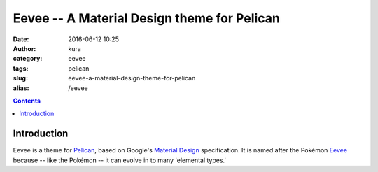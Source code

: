 Eevee -- A Material Design theme for Pelican
############################################
:date: 2016-06-12 10:25
:author: kura
:category: eevee
:tags: pelican
:slug: eevee-a-material-design-theme-for-pelican
:alias: /eevee

.. image:: /images/eeveelutions.png
    :alt: Eevee the Pokémon
    :align: center

.. contents::
    :backlinks: none

Introduction
============

Eevee is a theme for `Pelican <http://getpelican.com>`__, based on Google's
`Material Design <https://material.google.com/>`__ specification. It is named
after the Pokémon `Eevee <http://www.pokemon.com/uk/pokedex/eevee>`__ because
-- like the Pokémon -- it can evolve in to many 'elemental types.'
